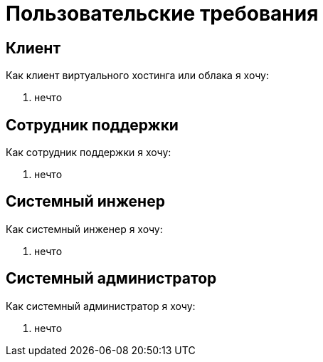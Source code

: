 # Пользовательские требования

== Клиент

Как клиент виртуального хостинга или облака я хочу:

. нечто

== Сотрудник поддержки

Как сотрудник поддержки я хочу:

. нечто

== Системный инженер

Как системный инженер я хочу:

. нечто

== Системный администратор

Как системный администратор я хочу:

. нечто
